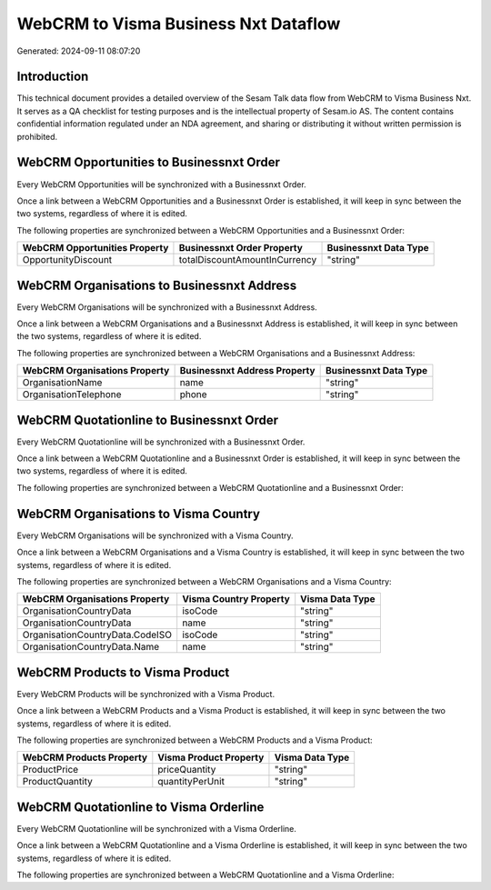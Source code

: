 =====================================
WebCRM to Visma Business Nxt Dataflow
=====================================

Generated: 2024-09-11 08:07:20

Introduction
------------

This technical document provides a detailed overview of the Sesam Talk data flow from WebCRM to Visma Business Nxt. It serves as a QA checklist for testing purposes and is the intellectual property of Sesam.io AS. The content contains confidential information regulated under an NDA agreement, and sharing or distributing it without written permission is prohibited.

WebCRM Opportunities to Businessnxt Order
-----------------------------------------
Every WebCRM Opportunities will be synchronized with a Businessnxt Order.

Once a link between a WebCRM Opportunities and a Businessnxt Order is established, it will keep in sync between the two systems, regardless of where it is edited.

The following properties are synchronized between a WebCRM Opportunities and a Businessnxt Order:

.. list-table::
   :header-rows: 1

   * - WebCRM Opportunities Property
     - Businessnxt Order Property
     - Businessnxt Data Type
   * - OpportunityDiscount
     - totalDiscountAmountInCurrency
     - "string"


WebCRM Organisations to Businessnxt Address
-------------------------------------------
Every WebCRM Organisations will be synchronized with a Businessnxt Address.

Once a link between a WebCRM Organisations and a Businessnxt Address is established, it will keep in sync between the two systems, regardless of where it is edited.

The following properties are synchronized between a WebCRM Organisations and a Businessnxt Address:

.. list-table::
   :header-rows: 1

   * - WebCRM Organisations Property
     - Businessnxt Address Property
     - Businessnxt Data Type
   * - OrganisationName
     - name
     - "string"
   * - OrganisationTelephone
     - phone
     - "string"


WebCRM Quotationline to Businessnxt Order
-----------------------------------------
Every WebCRM Quotationline will be synchronized with a Businessnxt Order.

Once a link between a WebCRM Quotationline and a Businessnxt Order is established, it will keep in sync between the two systems, regardless of where it is edited.

The following properties are synchronized between a WebCRM Quotationline and a Businessnxt Order:

.. list-table::
   :header-rows: 1

   * - WebCRM Quotationline Property
     - Businessnxt Order Property
     - Businessnxt Data Type


WebCRM Organisations to Visma Country
-------------------------------------
Every WebCRM Organisations will be synchronized with a Visma Country.

Once a link between a WebCRM Organisations and a Visma Country is established, it will keep in sync between the two systems, regardless of where it is edited.

The following properties are synchronized between a WebCRM Organisations and a Visma Country:

.. list-table::
   :header-rows: 1

   * - WebCRM Organisations Property
     - Visma Country Property
     - Visma Data Type
   * - OrganisationCountryData
     - isoCode
     - "string"
   * - OrganisationCountryData
     - name
     - "string"
   * - OrganisationCountryData.CodeISO
     - isoCode
     - "string"
   * - OrganisationCountryData.Name
     - name
     - "string"


WebCRM Products to Visma Product
--------------------------------
Every WebCRM Products will be synchronized with a Visma Product.

Once a link between a WebCRM Products and a Visma Product is established, it will keep in sync between the two systems, regardless of where it is edited.

The following properties are synchronized between a WebCRM Products and a Visma Product:

.. list-table::
   :header-rows: 1

   * - WebCRM Products Property
     - Visma Product Property
     - Visma Data Type
   * - ProductPrice
     - priceQuantity
     - "string"
   * - ProductQuantity
     - quantityPerUnit
     - "string"


WebCRM Quotationline to Visma Orderline
---------------------------------------
Every WebCRM Quotationline will be synchronized with a Visma Orderline.

Once a link between a WebCRM Quotationline and a Visma Orderline is established, it will keep in sync between the two systems, regardless of where it is edited.

The following properties are synchronized between a WebCRM Quotationline and a Visma Orderline:

.. list-table::
   :header-rows: 1

   * - WebCRM Quotationline Property
     - Visma Orderline Property
     - Visma Data Type

